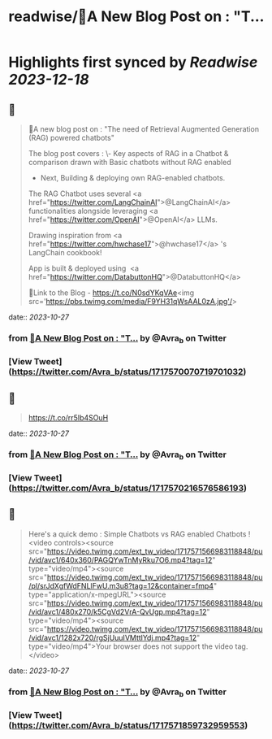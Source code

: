:PROPERTIES:
:title: readwise/🎉A New Blog Post on : "T...
:END:

:PROPERTIES:
:author: [[Avra_b on Twitter]]
:full-title: "🎉A New Blog Post on : "T..."
:category: [[tweets]]
:url: https://twitter.com/Avra_b/status/1717570070719701032
:image-url: https://pbs.twimg.com/profile_images/1601506488803115009/lt7_QSwE.jpg
:END:

* Highlights first synced by [[Readwise]] [[2023-12-18]]
** 📌
#+BEGIN_QUOTE
🎉A new blog post on : "The need of Retrieval Augmented Generation (RAG) powered chatbots" 

The blog post covers :
\- Key aspects of RAG in a Chatbot & comparison drawn with Basic chatbots without RAG enabled
- Next, Building &  deploying own RAG-enabled chatbots.

The RAG Chatbot uses several <a href="https://twitter.com/LangChainAI">@LangChainAI</a> functionalities alongside leveraging <a href="https://twitter.com/OpenAI">@OpenAI</a> LLMs. 

Drawing inspiration from <a href="https://twitter.com/hwchase17">@hwchase17</a> 's LangChain cookbook! 

App is built & deployed using  <a href="https://twitter.com/DatabuttonHQ">@DatabuttonHQ</a>

🔗Link to the Blog - 
https://t.co/N0sdYKqVAe<img src='https://pbs.twimg.com/media/F9YH31qWsAAL0zA.jpg'/> 
#+END_QUOTE
    date:: [[2023-10-27]]
*** from _🎉A New Blog Post on : "T..._ by @Avra_b on Twitter
*** [View Tweet](https://twitter.com/Avra_b/status/1717570070719701032)
** 📌
#+BEGIN_QUOTE
https://t.co/rr5Ib4SOuH 
#+END_QUOTE
    date:: [[2023-10-27]]
*** from _🎉A New Blog Post on : "T..._ by @Avra_b on Twitter
*** [View Tweet](https://twitter.com/Avra_b/status/1717570216576586193)
** 📌
#+BEGIN_QUOTE
Here's a quick demo : Simple Chatbots vs RAG enabled Chatbots ! <video controls><source src="https://video.twimg.com/ext_tw_video/1717571566983118848/pu/vid/avc1/640x360/PAGQYwTnMyRku7O6.mp4?tag=12" type="video/mp4"><source src="https://video.twimg.com/ext_tw_video/1717571566983118848/pu/pl/srJdXgfWdFNLlFwU.m3u8?tag=12&container=fmp4" type="application/x-mpegURL"><source src="https://video.twimg.com/ext_tw_video/1717571566983118848/pu/vid/avc1/480x270/k5CgVd2VrA-QvUgp.mp4?tag=12" type="video/mp4"><source src="https://video.twimg.com/ext_tw_video/1717571566983118848/pu/vid/avc1/1282x720/rgSjUuuIVMttlYdj.mp4?tag=12" type="video/mp4">Your browser does not support the video tag.</video> 
#+END_QUOTE
    date:: [[2023-10-27]]
*** from _🎉A New Blog Post on : "T..._ by @Avra_b on Twitter
*** [View Tweet](https://twitter.com/Avra_b/status/1717571859732959553)